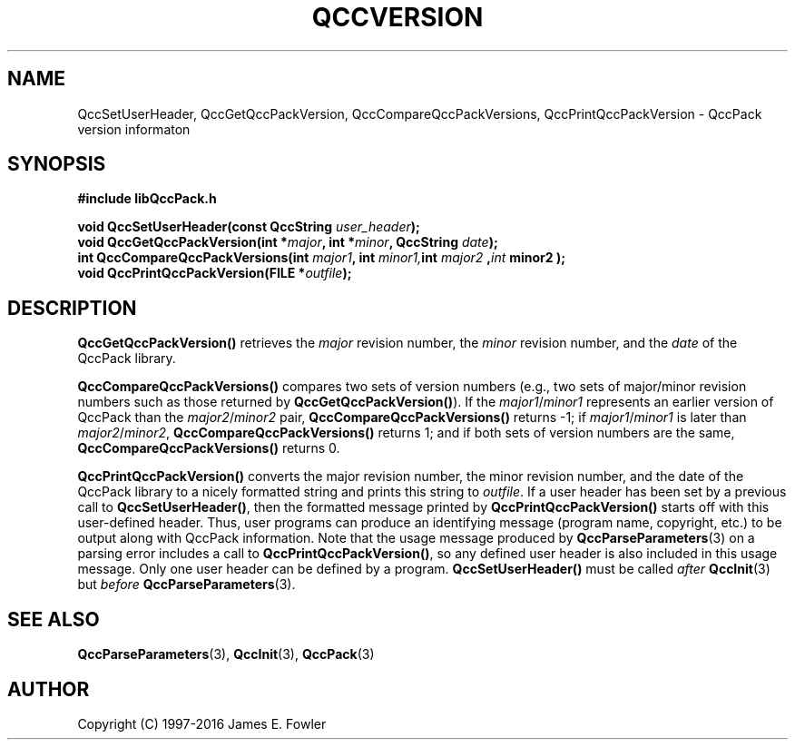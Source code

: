 .TH QCCVERSION 3 "QCCPACK" ""
.SH NAME
QccSetUserHeader,
QccGetQccPackVersion,
QccCompareQccPackVersions,
QccPrintQccPackVersion
\- QccPack version informaton
.SH SYNOPSIS
.B #include "libQccPack.h"
.sp
.BI "void QccSetUserHeader(const QccString " user_header );
.br
.BI "void QccGetQccPackVersion(int *" major ", int *" minor ", QccString "
.IB date );
.br
.BI "int QccCompareQccPackVersions(int " major1 ", int " minor1, int " major2 ", int " minor2 );
.br
.BI "void QccPrintQccPackVersion(FILE *" outfile );
.SH DESCRIPTION
.B QccGetQccPackVersion()
retrieves the
.I major
revision number, the
.I minor
revision number, and the
.I date
of the QccPack library.
.LP
.B QccCompareQccPackVersions()
compares two sets of version numbers (e.g., two sets of major/minor
revision numbers such as those returned by
.BR QccGetQccPackVersion() ).
If the
.IR major1 / minor1
represents an earlier version of QccPack than the
.IR major2 / minor2
pair, 
.B QccCompareQccPackVersions()
returns -1; if
.IR major1 / minor1
is later than
.IR major2 / minor2 ,
.B QccCompareQccPackVersions()
returns 1; and if
both sets of version numbers are the same,
.B QccCompareQccPackVersions()
returns 0.
.LP
.B QccPrintQccPackVersion()
converts the major revision number, the minor revision number, and the
date of the QccPack library to a nicely formatted string and prints this
string to
.IR outfile .
If a user header has been set by a previous call to
.BR QccSetUserHeader() ,
then the formatted message printed by
.B QccPrintQccPackVersion()
starts off with this user-defined header.  Thus, user programs can
produce an identifying message (program name, copyright, etc.) to be
output along with QccPack information.  Note that the usage message
produced by 
.BR QccParseParameters (3)
on a parsing error includes a call to
.BR QccPrintQccPackVersion() ,
so any defined user header is also included in this usage message.
Only one user header can be defined by a program.
.B QccSetUserHeader()
must be called
.I after
.BR QccInit (3)
but
.I before
.BR QccParseParameters (3).
.SH "SEE ALSO"
.BR QccParseParameters (3),
.BR QccInit (3),
.BR QccPack (3)
.SH AUTHOR
Copyright (C) 1997-2016  James E. Fowler
.\"  The programs herein are free software; you can redistribute them an.or
.\"  modify them under the terms of the GNU General Public License
.\"  as published by the Free Software Foundation; either version 2
.\"  of the License, or (at your option) any later version.
.\"  
.\"  These programs are distributed in the hope that they will be useful,
.\"  but WITHOUT ANY WARRANTY; without even the implied warranty of
.\"  MERCHANTABILITY or FITNESS FOR A PARTICULAR PURPOSE.  See the
.\"  GNU General Public License for more details.
.\"  
.\"  You should have received a copy of the GNU General Public License
.\"  along with these programs; if not, write to the Free Software
.\"  Foundation, Inc., 675 Mass Ave, Cambridge, MA 02139, USA.
